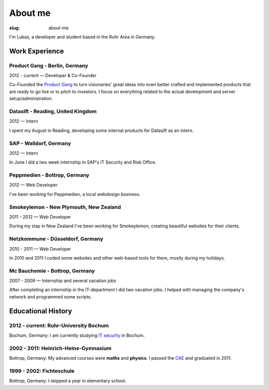 About me
##############

:slug: about-me

I'm Lukas, a developer and student based in the Ruhr Area in Germany.

Work Experience
---------------

Product Gang - Berlin, Germany
~~~~~~~~~~~~~~~~~~~~~~~~~~~~~~
2012 - current — Developer & Co-Founder

Co-Founded the `Product Gang`_ to turn visionaries' great ideas into even
better crafted and implemented products that are ready to go live or to pitch
to investors. I focus on everything related to the actual development and
server setup/administration.

.. _`Product Gang`: http://productgang.com/


Datasift - Reading, United Kingdom
~~~~~~~~~~~~~~~~~~~~~~~~~~~~~~~~~~
2012 — Intern

I spent my August in Reading, developing some internal products for Datasift as
an intern.

SAP - Walldorf, Germany
~~~~~~~~~~~~~~~~~~~~~~~
2012 — Intern

In June I did a two week internship in SAP's IT Security and Risk Office.

Peppmedien - Bottrop, Germany
~~~~~~~~~~~~~~~~~~~~~~~~~~~~~
2012 — Web Developer

I've been working for Peppmedien, a local webdesign business.

Smokeylemon - New Plymouth, New Zealand
~~~~~~~~~~~~~~~~~~~~~~~~~~~~~~~~~~~~~~~
2011 - 2012 — Web Developer

During my stay in New Zealand I've been working for Smokeylemon, creating
beautiful websites for their clients.


Netzkommune - Düsseldorf, Germany
~~~~~~~~~~~~~~~~~~~~~~~~~~~~~~~~~
2010 - 2011 — Web Developer

In 2010 and 2011 I coded some websites and other web-based tools for them,
mostly during my holidays.

Mc Bauchemie - Bottrop, Germany
~~~~~~~~~~~~~~~~~~~~~~~~~~~~~~~
2007 - 2009 — Internship and several vacation jobs

After completing an internship in the IT-department I did two vacation jobs.
I helped with managing the company's network and programmed some scripts.


Educational History
-------------------

2012 - current: Ruhr-University Bochum
~~~~~~~~~~~~~~~~~~~~~~~~~~~~~~~~~~~~~~
Bochum, Germany: I am currently studying `IT security`_ in Bochum.

.. _`IT Security`: http://ei.rub.de/studium/its/


2002 - 2011: Heinrich-Heine-Gymnasium
~~~~~~~~~~~~~~~~~~~~~~~~~~~~~~~~~~~~~
Bottrop, Germany: My advanced courses were **maths** and **physics**.
I passed the CAE_ and graduated in 2011.

.. _CAE: http://cambridge-english-advanced.cambridgeesol.org/


1999 - 2002: Fichteschule
~~~~~~~~~~~~~~~~~~~~~~~~~
Bottrop, Germany: I skipped a year in elementary school.